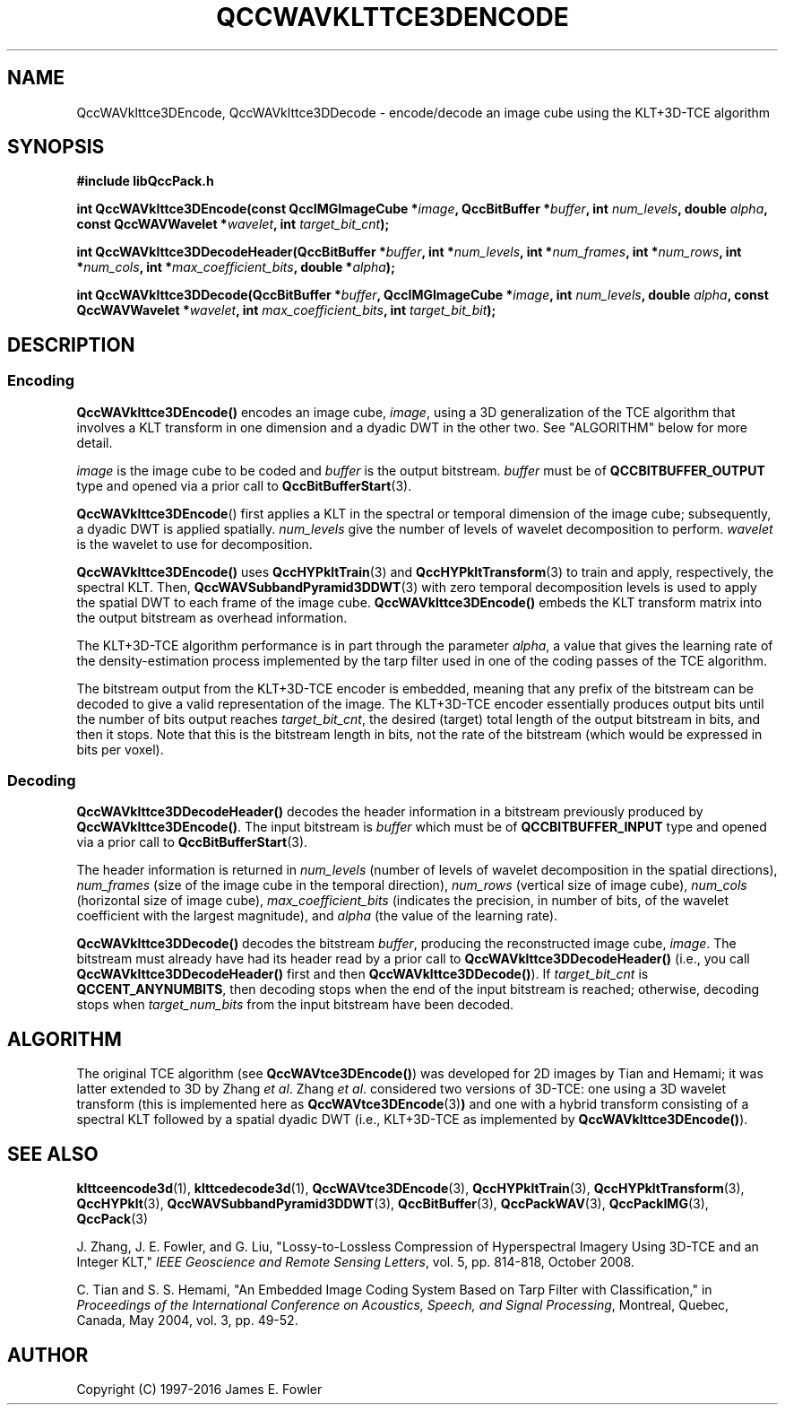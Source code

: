 .TH QCCWAVKLTTCE3DENCODE 1 "QCCPACK" ""
.SH NAME
QccWAVklttce3DEncode, QccWAVklttce3DDecode \-
encode/decode an image cube using the KLT+3D-TCE algorithm
.SH SYNOPSIS
.B #include "libQccPack.h"
.sp
.BI "int QccWAVklttce3DEncode(const QccIMGImageCube *" image ", QccBitBuffer *" buffer ", int " num_levels ", double " alpha ", const QccWAVWavelet *" wavelet ", int " target_bit_cnt );
.sp
.BI "int QccWAVklttce3DDecodeHeader(QccBitBuffer *" buffer ", int *" num_levels ", int *" num_frames ", int *" num_rows ", int *" num_cols ", int *" max_coefficient_bits ", double *" alpha );
.sp
.BI "int QccWAVklttce3DDecode(QccBitBuffer *" buffer ", QccIMGImageCube *" image ", int " num_levels ", double " alpha ", const QccWAVWavelet *" wavelet ", int " max_coefficient_bits ", int " target_bit_bit );
.SH DESCRIPTION
.SS Encoding
.LP
.B QccWAVklttce3DEncode()
encodes an image cube,
.IR image ,
using a 3D generalization of the TCE algorithm that involves
a KLT transform in one dimension and a dyadic DWT in the other two.
See "ALGORITHM" below for more detail.
.LP
.I image
is the image cube to be coded and
.I buffer
is the output bitstream.
.I buffer
must be of
.B QCCBITBUFFER_OUTPUT
type and opened via a prior call to
.BR QccBitBufferStart (3).
.LP
.BR QccWAVklttce3DEncode ()
first applies a KLT in the spectral or temporal dimension of the
image cube; subsequently, a dyadic DWT is applied spatially.
.IR num_levels
give the number of levels of wavelet decomposition to perform.
.I wavelet
is the wavelet to use for decomposition.
.LP
.BR QccWAVklttce3DEncode()
uses
.BR QccHYPkltTrain (3)
and
.BR QccHYPkltTransform (3)
to train and apply, respectively, the spectral KLT.
Then,
.BR QccWAVSubbandPyramid3DDWT (3)
with zero temporal decomposition levels
is used to apply the spatial DWT to each frame of the image cube.
.BR QccWAVklttce3DEncode()
embeds the KLT transform matrix into the output bitstream as overhead
information.
.LP
The KLT+3D-TCE algorithm performance is in part through
the parameter
.IR alpha ,
a value that gives the learning rate of the density-estimation
process implemented by the tarp filter used in one of
the coding passes of the TCE algorithm.
.LP
The bitstream output from the KLT+3D-TCE encoder is embedded, meaning that
any prefix of the bitstream can be decoded to give a valid 
representation of the image.  The KLT+3D-TCE encoder essentially produces
output bits until the number of bits output reaches
.IR target_bit_cnt ,
the desired (target) total length of the output bitstream in bits,
and then it stops.
Note that this is the bitstream length in bits, not the rate of the bitstream
(which would be expressed in bits per voxel).
.LP
.SS Decoding
.LP
.B QccWAVklttce3DDecodeHeader()
decodes the header information 
in a bitstream previously produced by
.BR QccWAVklttce3DEncode() .
The input bitstream is
.I buffer
which must be of
.B QCCBITBUFFER_INPUT
type and opened via a prior call to
.BR QccBitBufferStart (3).
.LP
The header information is returned in
.I num_levels
(number of levels of wavelet decomposition in the spatial directions),
.I num_frames
(size of the image cube in the temporal direction),
.I num_rows
(vertical size of image cube),
.I num_cols
(horizontal size of image cube),
.I max_coefficient_bits
(indicates the precision, in number of bits, of the wavelet coefficient
with the largest magnitude),
and
.I alpha
(the value of the learning rate).
.LP
.B QccWAVklttce3DDecode()
decodes the bitstream
.IR buffer ,
producing the reconstructed image cube,
.IR image .
The bitstream must already have had its header read by a prior call
to
.B QccWAVklttce3DDecodeHeader()
(i.e., you call
.B QccWAVklttce3DDecodeHeader() 
first and then
.BR QccWAVklttce3DDecode() ).
If
.I target_bit_cnt
is
.BR QCCENT_ANYNUMBITS ,
then decoding stops when the end of the input bitstream is reached;
otherwise, decoding stops when
.I target_num_bits
from the input bitstream have been decoded.
.SH "ALGORITHM"
The original TCE algorithm (see
.BR QccWAVtce3DEncode() )
was developed for 2D images by
Tian and Hemami;
it was latter extended to 3D by Zhang
.IR "et al" .
Zhang
.IR "et al" .
considered two versions of 3D-TCE: one using a 3D wavelet transform (this is
implemented here as
.BR QccWAVtce3DEncode (3) )
and one with a hybrid transform consisting of a spectral KLT followed
by a spatial dyadic DWT (i.e., KLT+3D-TCE as implemented by
.BR QccWAVklttce3DEncode() ).
.SH "SEE ALSO"
.BR klttceencode3d (1),
.BR klttcedecode3d (1),
.BR QccWAVtce3DEncode (3),
.BR QccHYPkltTrain (3),
.BR QccHYPkltTransform (3),
.BR QccHYPklt (3),
.BR QccWAVSubbandPyramid3DDWT (3),
.BR QccBitBuffer (3),
.BR QccPackWAV (3),
.BR QccPackIMG (3),
.BR QccPack (3)

.LP
J. Zhang, J. E. Fowler, and G. Liu,
"Lossy-to-Lossless Compression of Hyperspectral Imagery Using
3D-TCE and an Integer KLT," 
.IR "IEEE Geoscience and Remote Sensing Letters" ,
vol. 5, pp. 814-818, October 2008.

C. Tian and S. S. Hemami, "An Embedded Image Coding System
Based on Tarp Filter with Classification," in
.IR "Proceedings of the International Conference on Acoustics, Speech, and Signal Processing" ,
Montreal, Quebec, Canada, May 2004, vol. 3, pp. 49-52.

.SH AUTHOR
Copyright (C) 1997-2016  James E. Fowler
.\"  The programs herein are free software; you can redistribute them and/or
.\"  modify them under the terms of the GNU General Public License
.\"  as published by the Free Software Foundation; either version 2
.\"  of the License, or (at your option) any later version.
.\"  
.\"  These programs are distributed in the hope that they will be useful,
.\"  but WITHOUT ANY WARRANTY; without even the implied warranty of
.\"  MERCHANTABILITY or FITNESS FOR A PARTICULAR PURPOSE.  See the
.\"  GNU General Public License for more details.
.\"  
.\"  You should have received a copy of the GNU General Public License
.\"  along with these programs; if not, write to the Free Software
.\"  Foundation, Inc., 675 Mass Ave, Cambridge, MA 02139, USA.
